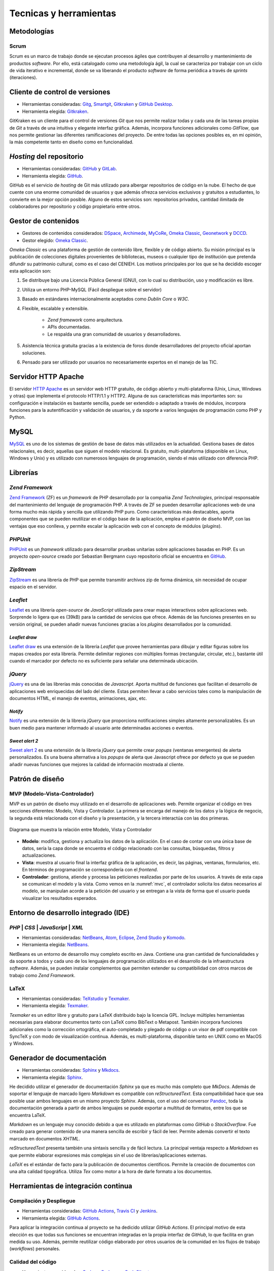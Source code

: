 =======================
Tecnicas y herramientas
=======================

Metodologías
------------

Scrum
~~~~~
Scrum es un marco de trabajo donde se ejecutan procesos ágiles que contribuyen al desarrollo y mantenimiento de productos *software*. Por ello, está catalogado como una metodología ágil, la cual se caracteriza por trabajar con un ciclo de vida iterativo e incremental, donde se va liberando el producto *software* de forma periódica a través de `sprints` (iteraciones).

Cliente de control de versiones
-------------------------------
-  Herramientas consideradas: `Gitg <https://wiki.gnome.org/Apps/Gitg/>`__,
   `Smartgit <https://www.syntevo.com/smartgit/>`__,
   `Gitkraken <https://www.gitkraken.com/>`__ y
   `GitHub Desktop <https://desktop.github.com/>`__.

-  Herramienta elegida: `Gitkraken <https://www.gitkraken.com/>`__.

GitKraken es un cliente para el control de versiones `Git` que nos permite realizar todas y cada una de las tareas propias de `Git` a través de una intuitiva y elegante interfaz gráfica. Además, incorpora funciones adicionales como `GitFlow`, que nos permite gestionar las diferentes ramificaciones del proyecto. De entre todas las opciones posibles es, en mi opinión, la más competente tanto en diseño como en funcionalidad.


*Hosting* del repositorio
-------------------------
-  Herramientas consideradas: `GitHub <https://github.com/>`__ y
   `GitLab <https://gitlab.com/>`__.

-  Herramienta elegida: `GitHub <https://github.com/>`__.

GitHub es el servicio de `hosting` de Git más utilizado para albergar repositorios de código en la nube. El hecho de que cuente con una enorme comunidad de usuarios y que además ofrezca servicios exclusivos y gratuitos a estudiantes, lo convierte en la mejor opción posible. Alguno de estos servicios son: repositorios privados, cantidad ilimitada de colaboradores por repositorio y código propietario entre otros.

Gestor de contenidos
--------------------
-  Gestores de contenidos considerados: `DSpace <https://duraspace.org/dspace/>`__,
   `Archimede <https://www.bibl.ulaval.ca/archimede/index.en.html>`__,
   `MyCoRe <https://www.mycore.de/>`__,
   `Omeka Classic <https://omeka.org/classic/>`__,
   `Geonetwork <https://github.com/geonetwork/core-geonetwork/>`__ y
   `DCCD <https://github.com/DANS-KNAW/dccd-webui>`__.

-  Gestor elegido: `Omeka Classic <https://omeka.org/classic/>`__.

*Omeka Classic* es una plataforma de gestión de contenido libre, flexible y de código abierto. Su misión principal es la publicación de colecciones digitales provenientes de bibliotecas, museos o cualquier tipo de institución que pretenda difundir su patrimonio cultural, como es el caso del CENIEH. Los motivos principales por los que se ha decidido escoger esta aplicación son:

1. Se distribuye bajo una Licencia Pública General (GNU), con lo cual su distribución, uso y modificación es libre.
2. Utiliza un entorno PHP-MySQL (Fácil despliegue sobre el servidor)
3. Basado en estándares internacionalmente aceptados como *Dublin Core* o *W3C*.
4. Flexible, escalable y extensible.

    - *Zend framework* como arquitectura.
    - APIs documentadas.
    - Le respalda una gran comunidad de usuarios y desarrolladores.

5. Asistencia técnica gratuita gracias a la existencia de foros donde desarrolladores del proyecto oficial aportan soluciones.
6. Pensado para ser utilizado por usuarios no necesariamente expertos en el manejo de las TIC.

Servidor HTTP Apache
--------------------
El servidor `HTTP Apache <https://httpd.apache.org/>`__ es un servidor web HTTP gratuito, de código abierto y multi-plataforma (Unix, Linux, Windows y otras) que implementa el protocolo HTTP/1.1 y HTTP2. Alguna de sus características más importantes son: su configuración e instalación es bastante sencilla, puede ser extendido o adaptado a través de módulos, incorpora funciones para la autentificación y validación de usuarios, y da soporte a varios lenguajes de programación como PHP y Python.

MySQL
-----
`MySQL <https://www.mysql.com/>`__ es uno de los sistemas de gestión de base de datos más utilizados en la actualidad. Gestiona bases de datos relacionales, es decir, aquellas que siguen el modelo relacional. Es gratuito, multi-plataforma (disponible en Linux, Windows y Unix) y es utilizado con numerosos lenguajes de programación, siendo el más utilizado con diferencia PHP.

Librerías
---------

*Zend Framework*
~~~~~~~~~~~~~~~~
`Zend Framework <https://framework.zend.com/>`__ (ZF) es un *framework* de PHP desarrollado por la compañia *Zend Technologies*, principal responsable del mantenimiento del lenguaje de programación PHP. A través de ZF se pueden desarrollar aplicaciones web de una forma mucho más rápida y sencilla que utilizando PHP puro. Como características más destacables, aporta componentes que se pueden reutilizar en el código base de la aplicación, emplea el patrón de diseño MVP, con las ventajas que eso conlleva, y permite escalar la aplicación web con el concepto de módulos (*plugins*).

*PHPUnit*
~~~~~~~~~
`PHPUnit <https://phpunit.de/>`__ es un *framework* utilizado para desarrollar pruebas unitarias sobre aplicaciones basadas en PHP. Es un proyecto *open-source* creado por Sebastian Bergmann cuyo repositorio oficial se encuentra en `GitHub <https://github.com/sebastianbergmann/phpunit>`__.

*ZipStream*
~~~~~~~~~~~
`ZipStream <https://github.com/maennchen/ZipStream-PHP/tree/0.2.2>`__ es una librería de PHP que permite transmitir archivos zip de forma dinámica, sin necesidad de ocupar espacio en el servidor.

*Leaflet*
~~~~~~~~~
`Leaflet <https://github.com/Leaflet/Leaflet>`__ es una librería *open-source* de *JavaScript* utilizada para crear mapas interactivos sobre aplicaciones web. Sorprende lo ligera que es (39kB) para la cantidad de servicios que ofrece. Además de las funciones presentes en su versión original, se pueden añadir nuevas funciones gracias a los *plugins* desarrollados por la comunidad.

*Leaflet draw*
^^^^^^^^^^^^^^
`Leaflet draw <https://github.com/Leaflet/Leaflet.draw>`__ es una extensión de la librería *Leaflet* que provee herramientas para dibujar y editar figuras sobre los mapas creados por esta librería. Permite delimitar regiones con múltiples formas (rectangular, circular, etc.), bastante útil cuando el marcador por defecto no es suficiente para señalar una determinada ubicación.

*jQuery*
~~~~~~~~
`jQuery <https://jquery.com/>`__ es una de las librerías más conocidas de *Javascript*. Aporta multitud de funciones que facilitan el desarrollo de aplicaciones web enriquecidas del lado del cliente. Estas permiten llevar a cabo servicios tales como la manipulación de documentos HTML, el manejo de eventos, animaciones, ajax, etc.

*Notify*
^^^^^^^^
`Notify <https://notifyjs.jpillora.com/>`__ es una extensión de la librería *jQuery* que proporciona notificaciones simples altamente personalizables. Es un buen medio para mantener informado al usuario ante determinadas acciones o eventos.

*Sweet alert 2*
^^^^^^^^^^^^^^^
`Sweet alert 2 <https://github.com/sweetalert2/sweetalert2>`__ es una extensión de la librería *jQuery* que permite crear *popups* (ventanas emergentes) de alerta personalizados. Es una buena alternativa a los *popups* de alerta que Javascript ofrece por defecto ya que se pueden añadir nuevas funciones que mejores la calidad de información mostrada al cliente.

Patrón de diseño
----------------

MVP (Modelo-Vista-Controlador)
~~~~~~~~~~~~~~~~~~~~~~~~~~~~~~
MVP es un patrón de diseño muy utilizado en el desarrollo de aplicaciones web. Permite organizar el código en tres secciones diferentes: Modelo, Vista y Controlador. La primera se encarga del manejo de los datos y la lógica de negocio, la segunda está relacionada con el diseño y la presentación, y la tercera interactúa con las dos primeras.

.. figure:: ../_static/images/mvc.png
   :name: mvc
   :alt: Modelo-Vista-Controlador.
   :scale: 70%
   :align: center

   Diagrama que muestra la relación entre Modelo, Vista y Controlador

-  **Modelo**: modifica, gestiona y actualiza los datos de la aplicación. En el caso de contar con una única base de datos, sería la capa donde se encuentra el código relacionado con las consultas, búsquedas, filtros y actualizaciones.
-  **Vista**: muestra al usuario final la interfaz gráfica de la aplicación, es decir, las páginas, ventanas, formularios, etc. En términos de programación se correspondería con el *frontend*.
-  **Controlador**: gestiona, atiende y procesa las peticiones realizadas por parte de los usuarios. A través de esta capa se comunican el modelo y la vista. Como vemos en la :numref:`mvc`, el controlador solicita los datos necesarios al modelo, se manipulan acorde a la petición del usuario y se entregan a la vista de forma que el usuario pueda visualizar los resultados esperados.


Entorno de desarrollo integrado (IDE)
-------------------------------------

*PHP* | *CSS* | *JavaScript* | *XML*
~~~~~~~~~~~~~~~~~~~~~~~~~~~~~~~~~~~~
-  Herramientas consideradas: `NetBeans <https://netbeans.org/>`__,
   `Atom <https://atom.io/>`__,
   `Eclipse <https://eclipse.org/>`__,
   `Zend Studio <https://www.zend.com/products/zend-studio>`__ y
   `Komodo <https://www.activestate.com/products/komodo-ide/>`__.

-  Herramienta elegida: `NetBeans <https://netbeans.org/>`__.

NetBeans es un entorno de desarrollo muy completo escrito en Java. Contiene una gran cantidad de funcionalidades y da soporte a todos y cada uno de los lenguajes de programación utilizados en el desarrollo de la infraestructura *software*. Además, se pueden instalar complementos que permiten extender su compatibilidad con otros marcos de trabajo como *Zend Framework*.

LaTeX
~~~~~
-  Herramientas consideradas: `TeXstudio <https://www.texstudio.org/>`__ y
   `Texmaker <http://www.xm1math.net/texmaker/>`__.

-  Herramienta elegida: `Texmaker <http://www.xm1math.net/texmaker/>`__.

*Texmaker* es un editor libre y gratuito para LaTeX distribuido bajo la licencia GPL. Incluye múltiples herramientas necesarias para elaborar documentos tanto con LaTeX como BibText o Metapost. También incorpora funciones adicionales como la corrección ortográfica, el auto-completado y plegado de código o un visor de pdf compatible con SyncTeX y con modo de visualización continua. Además, es multi-plataforma, disponible tanto en UNIX como en MacOS y Windows.

Generador de documentación
--------------------------
-  Herramientas consideradas: `Sphinx <https://www.sphinx-doc.org/es/master/index.html>`__ y
   `Mkdocs <https://www.mkdocs.org/>`__.

-  Herramienta elegida: `Sphinx <https://www.sphinx-doc.org/es/master/index.html>`__.

He decidido utilizar el generador de documentación *Sphinx* ya que es mucho más completo que *MkDocs*. Además de soportar el lenguaje de marcado ligero *Markdown* es compatible con *reStructuredText*. Esta compatibilidad hace que sea posible usar ambos lenguajes en un mismo proyecto *Sphinx*. Además, con el uso del conversor `Pandoc <http://pandoc.org/>`__, toda la documentación generada a partir de ambos lenguajes se puede exportar a multitud de formatos, entre los que se encuentra LaTeX.

*Markdown* es un lenguaje muy conocido debido a que es utilizado en plataformas como *GitHub* o *StackOverflow*. Fue creado para generar contenido de una manera sencilla de escribir y fácil de leer. Permite además convertir el texto marcado en documentos *XHTML*.

*reStructuredText* presenta también una sintaxis sencilla y de fácil lectura. La principal ventaja respecto a *Markdown* es que permite elaborar expresiones más complejas sin el uso de librerías/aplicaciones externas.

*LaTeX* es el estándar de facto para la publicación de documentos científicos. Permite la creación de documentos con una alta calidad tipográfica. Utiliza *Tex* como motor a la hora de darle formato a los documentos.

Herramientas de integración continua
------------------------------------

Compilación y Despliegue
~~~~~~~~~~~~~~~~~~~~~~~~
-  Herramientas consideradas: `GitHub Actions <https://github.com/features/actions>`__,
   `Travis CI <https://travis-ci.org/>`__ y
   `Jenkins <https://jenkins.io/>`__.

-  Herramienta elegida: `GitHub Actions <https://github.com/features/actions>`__.

Para aplicar la integración continua al proyecto se ha dedicido utilizar *GitHub Actions*. El principal motivo de esta elección es que todas sus funciones se encuentran integradas en la propia interfaz de *GitHub*, lo que facilita en gran medida su uso. Además, permite reutilizar código elaborado por otros usuarios de la comunidad en los flujos de trabajo (*workflows*) personales.

Calidad del código
~~~~~~~~~~~~~~~~~~
-  Herramientas consideradas: `Codacy <https://codacy.com>`__,
   `Codecov <https://codecov.io/>`__ y
   `CodeClimate <https://codeclimate.com/>`__.

-  Herramienta elegida: `Codacy <https://codacy.com>`__.

La opción escogida ha sido *Codacy* ya que, de entre las tres propuestas, es la que está más enfocada a la revisión de código automatizada, que es lo se estaba buscando. Da soporte a todos los lenguajes que se han utilizado en el proyecto ( *PHP*, *HTML*, *JavaScript* y *CSS* ). Además, el proceso de configuración no se hace nada pesado gracias a que se puede llevar a cabo desde su propia interfaz gráfica. Entre sus configuraciones más utilizadas están la exclusión de ficheros, la activación/desactivación de patrones de código, la selección de ramas y la gestión de integraciones.

Documentación continua
~~~~~~~~~~~~~~~~~~~~~~
`Read the Docs <https://readthedocs.org/>`__ es una plataforma web que facilita la tarea de documentar productos *software* automatizando la compilación, versionado y hospedaje de los ficheros generados por la herramienta de documentación *Sphinx*. El proceso es muy sencillo, basta con alojar la documentación *Sphinx* en un repositorio, realizar un *commit* sobre este y, automáticamente, se actualizan los cambios en la documentación alojada en *readthedocs.org*. Presenta múltiples formatos de exportación y permite configurar múltiples aspectos (traducciones, variables de entorno, reglas de automatización, etc.). Todos estos servicios se ofrecen de forma gratuita.

Herramienta de diagramación
---------------------------
-  Herramientas consideradas: `Draw - LIbreOffice <https://es.libreoffice.org/descubre/draw/>`__,
   `SmartDraw <https://www.smartdraw.com/>`__ y
   `Draw.io <https://app.diagrams.net/>`__.

-  Herramienta elegida: `Draw.io <https://app.diagrams.net/>`__.

*Draw.io* es una herramienta gratuita de diseño que permite crear y compartir diagramas *on-line*, es decir, sin necesidad de instalar programa alguno. Presenta una interfaz elegante y fácil de utilizar desde la cual podemos hacer uso de sus múltiples funciones como, por ejemplo, importar imágenes, añadir objetos UML, exportar e importar proyectos en diversos formatos, etc.

Herramientas de comunicación
----------------------------

*Microsoft Teams*
~~~~~~~~~~~~~~~~~
A través de `Microsoft Teams <https://www.microsoft.com/es-es/education/products/teams>`__ se han llevado a cado las reuniones de cada *sprint*. *Teams* viene integrado en el paquete de *Microsoft Office 365*, por lo que es un servicio que puede ser adquirido por el personal de la UBU. Ofrece una gran cantidad de funcionalidades relacionadas con la comunicación como, por ejemplo, la creación de chats personalizados (individuales/grupales, públicos/privados, etc.), compartición de pantalla, integración de aplicaciones externas (Stream, Excel, etc.) o introducción de efectos de cámara (efectos de fondo, filtros, etc.).

*Zoom*
~~~~~~
`Zoom <https://zoom.us/>` es la herramienta de comunicación con la que se han llevado a cabo las reuniones tanto con el CENIEH como con ARIADNEplus. Al igual que la herramienta *Microsoft Teams*, permite realizar videollamadas y reuniones virtuales con multitud de funcionalidades extra.

Otras herramientas
------------------

*Docker*
~~~~~~~~
La tecnología `Docker <https://www.docker.com/>`__ permite desplegar una aplicación distribuida y empaquetarla junto a todas sus dependencias y librerías en un uno o varios "objetos" denominados contenedores o *containers*. Estos pueden ser ejecutados en cualquier servidor Linux, aumentando así la flexibilidad y portabilidad de nuestra aplicación.

*Google Cloud*
~~~~~~~~~~~~~~
`Google Cloud <https://cloud.google.com/>`__ es una plataforma creada por la compañía *Google* desde la que puedes acceder a numerosos servicios relacionados con el desarrollo web. Alguno de sus servicios son: *Cloud Computing*, *Networking*, *Data Storage*, *Data Analytics*, *Machine learning*, etc.

*GKE – Google Kubernetes Engine*
^^^^^^^^^^^^^^^^^^^^^^^^^^^^^^^^
`Google Kubernetes Engine <https://cloud.google.com/kubernetes-engine>`__ (GKE) proporciona un entorno desde donde puedes implementar, administrar y escalar aplicaciones en contenedores mediante la infraestructura de *Google*. El entorno de GKE consta de varias máquinas (en particular, instancias de *Compute Engine*) que se agrupan para formar un clúster.

*Kubernetes*
~~~~~~~~~~~~
`Kubernetes <https://kubernetes.io/es/>`__ es una plataforma *open-source* que permite automatizar los procesos relacionados con la implementación, administración y escalabilidad de contenedores.  He decidido utilizar este orquestador (*orchestrator*) para desplegar mi aplicación en la nube (*Google Cloud*) por la gran cantidad de ventajas que ofrece como, por ejemplo, autoreparación de contenedores, utilización de *secrets* o despliegues y rollbacks automáticos.

*Kustomize*
~~~~~~~~~~~
`Kustomize <https://github.com/kubernetes-sigs/kustomize>`__ es una herramienta que permite operar sobre objetos de la plataforma *Kubernetes* a través de un archivo de personalización.

